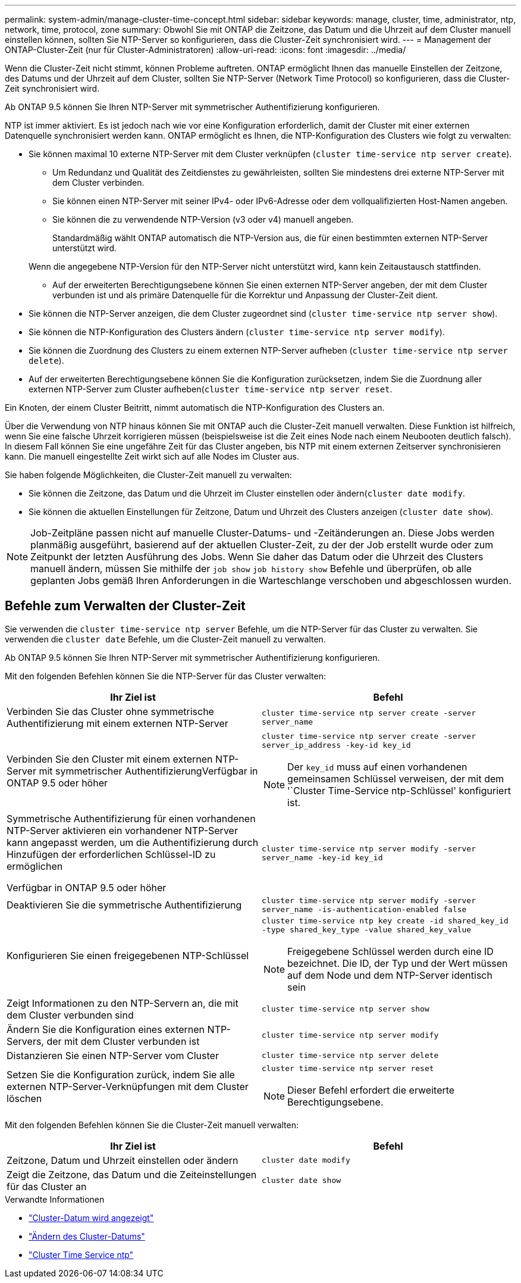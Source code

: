 ---
permalink: system-admin/manage-cluster-time-concept.html 
sidebar: sidebar 
keywords: manage, cluster, time, administrator, ntp, network, time, protocol, zone 
summary: Obwohl Sie mit ONTAP die Zeitzone, das Datum und die Uhrzeit auf dem Cluster manuell einstellen können, sollten Sie NTP-Server so konfigurieren, dass die Cluster-Zeit synchronisiert wird. 
---
= Management der ONTAP-Cluster-Zeit (nur für Cluster-Administratoren)
:allow-uri-read: 
:icons: font
:imagesdir: ../media/


[role="lead"]
Wenn die Cluster-Zeit nicht stimmt, können Probleme auftreten. ONTAP ermöglicht Ihnen das manuelle Einstellen der Zeitzone, des Datums und der Uhrzeit auf dem Cluster, sollten Sie NTP-Server (Network Time Protocol) so konfigurieren, dass die Cluster-Zeit synchronisiert wird.

Ab ONTAP 9.5 können Sie Ihren NTP-Server mit symmetrischer Authentifizierung konfigurieren.

NTP ist immer aktiviert. Es ist jedoch nach wie vor eine Konfiguration erforderlich, damit der Cluster mit einer externen Datenquelle synchronisiert werden kann. ONTAP ermöglicht es Ihnen, die NTP-Konfiguration des Clusters wie folgt zu verwalten:

* Sie können maximal 10 externe NTP-Server mit dem Cluster verknüpfen (`cluster time-service ntp server create`).
+
** Um Redundanz und Qualität des Zeitdienstes zu gewährleisten, sollten Sie mindestens drei externe NTP-Server mit dem Cluster verbinden.
** Sie können einen NTP-Server mit seiner IPv4- oder IPv6-Adresse oder dem vollqualifizierten Host-Namen angeben.
** Sie können die zu verwendende NTP-Version (v3 oder v4) manuell angeben.
+
Standardmäßig wählt ONTAP automatisch die NTP-Version aus, die für einen bestimmten externen NTP-Server unterstützt wird.

+
Wenn die angegebene NTP-Version für den NTP-Server nicht unterstützt wird, kann kein Zeitaustausch stattfinden.

** Auf der erweiterten Berechtigungsebene können Sie einen externen NTP-Server angeben, der mit dem Cluster verbunden ist und als primäre Datenquelle für die Korrektur und Anpassung der Cluster-Zeit dient.


* Sie können die NTP-Server anzeigen, die dem Cluster zugeordnet sind (`cluster time-service ntp server show`).
* Sie können die NTP-Konfiguration des Clusters ändern (`cluster time-service ntp server modify`).
* Sie können die Zuordnung des Clusters zu einem externen NTP-Server aufheben (`cluster time-service ntp server delete`).
* Auf der erweiterten Berechtigungsebene können Sie die Konfiguration zurücksetzen, indem Sie die Zuordnung aller externen NTP-Server zum Cluster aufheben(`cluster time-service ntp server reset`.


Ein Knoten, der einem Cluster Beitritt, nimmt automatisch die NTP-Konfiguration des Clusters an.

Über die Verwendung von NTP hinaus können Sie mit ONTAP auch die Cluster-Zeit manuell verwalten. Diese Funktion ist hilfreich, wenn Sie eine falsche Uhrzeit korrigieren müssen (beispielsweise ist die Zeit eines Node nach einem Neubooten deutlich falsch). In diesem Fall können Sie eine ungefähre Zeit für das Cluster angeben, bis NTP mit einem externen Zeitserver synchronisieren kann. Die manuell eingestellte Zeit wirkt sich auf alle Nodes im Cluster aus.

Sie haben folgende Möglichkeiten, die Cluster-Zeit manuell zu verwalten:

* Sie können die Zeitzone, das Datum und die Uhrzeit im Cluster einstellen oder ändern(`cluster date modify`.
* Sie können die aktuellen Einstellungen für Zeitzone, Datum und Uhrzeit des Clusters anzeigen (`cluster date show`).


[NOTE]
====
Job-Zeitpläne passen nicht auf manuelle Cluster-Datums- und -Zeitänderungen an. Diese Jobs werden planmäßig ausgeführt, basierend auf der aktuellen Cluster-Zeit, zu der der Job erstellt wurde oder zum Zeitpunkt der letzten Ausführung des Jobs. Wenn Sie daher das Datum oder die Uhrzeit des Clusters manuell ändern, müssen Sie mithilfe der `job show` `job history show` Befehle und überprüfen, ob alle geplanten Jobs gemäß Ihren Anforderungen in die Warteschlange verschoben und abgeschlossen wurden.

====


== Befehle zum Verwalten der Cluster-Zeit

Sie verwenden die `cluster time-service ntp server` Befehle, um die NTP-Server für das Cluster zu verwalten. Sie verwenden die `cluster date` Befehle, um die Cluster-Zeit manuell zu verwalten.

Ab ONTAP 9.5 können Sie Ihren NTP-Server mit symmetrischer Authentifizierung konfigurieren.

Mit den folgenden Befehlen können Sie die NTP-Server für das Cluster verwalten:

|===
| Ihr Ziel ist | Befehl 


 a| 
Verbinden Sie das Cluster ohne symmetrische Authentifizierung mit einem externen NTP-Server
 a| 
`cluster time-service ntp server create -server server_name`



 a| 
Verbinden Sie den Cluster mit einem externen NTP-Server mit symmetrischer AuthentifizierungVerfügbar in ONTAP 9.5 oder höher
 a| 
`cluster time-service ntp server create -server server_ip_address -key-id key_id`

[NOTE]
====
Der `key_id` muss auf einen vorhandenen gemeinsamen Schlüssel verweisen, der mit dem '`Cluster Time-Service ntp-Schlüssel' konfiguriert ist.

====


 a| 
Symmetrische Authentifizierung für einen vorhandenen NTP-Server aktivieren ein vorhandener NTP-Server kann angepasst werden, um die Authentifizierung durch Hinzufügen der erforderlichen Schlüssel-ID zu ermöglichen

Verfügbar in ONTAP 9.5 oder höher
 a| 
`cluster time-service ntp server modify -server server_name -key-id key_id`



 a| 
Deaktivieren Sie die symmetrische Authentifizierung
 a| 
`cluster time-service ntp server modify -server server_name -is-authentication-enabled false`



 a| 
Konfigurieren Sie einen freigegebenen NTP-Schlüssel
 a| 
`cluster time-service ntp key create -id shared_key_id -type shared_key_type -value shared_key_value`

[NOTE]
====
Freigegebene Schlüssel werden durch eine ID bezeichnet. Die ID, der Typ und der Wert müssen auf dem Node und dem NTP-Server identisch sein

====


 a| 
Zeigt Informationen zu den NTP-Servern an, die mit dem Cluster verbunden sind
 a| 
`cluster time-service ntp server show`



 a| 
Ändern Sie die Konfiguration eines externen NTP-Servers, der mit dem Cluster verbunden ist
 a| 
`cluster time-service ntp server modify`



 a| 
Distanzieren Sie einen NTP-Server vom Cluster
 a| 
`cluster time-service ntp server delete`



 a| 
Setzen Sie die Konfiguration zurück, indem Sie alle externen NTP-Server-Verknüpfungen mit dem Cluster löschen
 a| 
`cluster time-service ntp server reset`

[NOTE]
====
Dieser Befehl erfordert die erweiterte Berechtigungsebene.

====
|===
Mit den folgenden Befehlen können Sie die Cluster-Zeit manuell verwalten:

|===
| Ihr Ziel ist | Befehl 


 a| 
Zeitzone, Datum und Uhrzeit einstellen oder ändern
 a| 
`cluster date modify`



 a| 
Zeigt die Zeitzone, das Datum und die Zeiteinstellungen für das Cluster an
 a| 
`cluster date show`

|===
.Verwandte Informationen
* link:https://docs.netapp.com/us-en/ontap-cli/cluster-date-show.html["Cluster-Datum wird angezeigt"^]
* link:https://docs.netapp.com/us-en/ontap-cli/cluster-date-modify.html["Ändern des Cluster-Datums"^]
* link:https://docs.netapp.com/us-en/ontap-cli/search.html?q=cluster+time-service+ntp["Cluster Time Service ntp"^]

